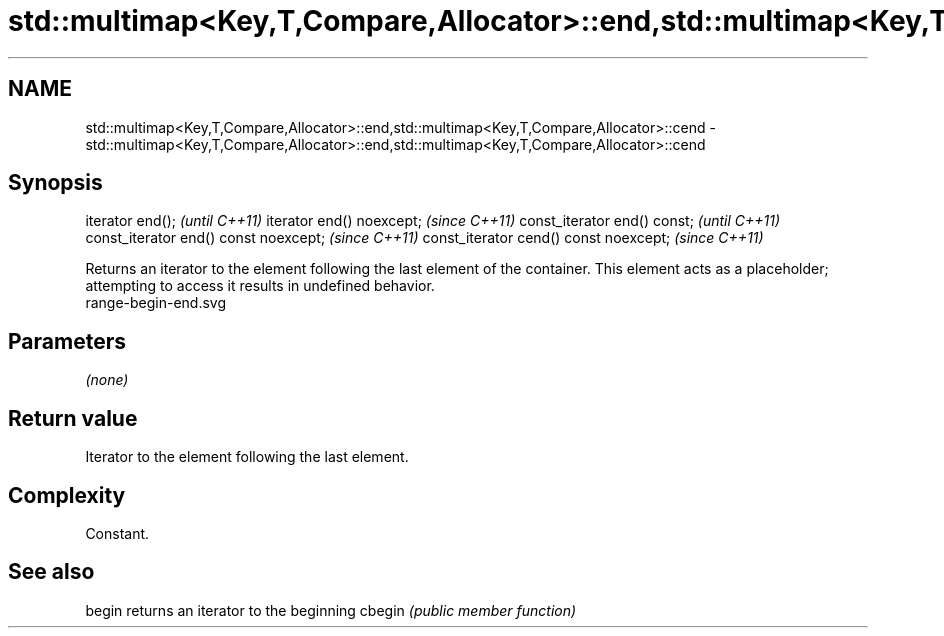 .TH std::multimap<Key,T,Compare,Allocator>::end,std::multimap<Key,T,Compare,Allocator>::cend 3 "2020.03.24" "http://cppreference.com" "C++ Standard Libary"
.SH NAME
std::multimap<Key,T,Compare,Allocator>::end,std::multimap<Key,T,Compare,Allocator>::cend \- std::multimap<Key,T,Compare,Allocator>::end,std::multimap<Key,T,Compare,Allocator>::cend

.SH Synopsis

iterator end();                        \fI(until C++11)\fP
iterator end() noexcept;               \fI(since C++11)\fP
const_iterator end() const;            \fI(until C++11)\fP
const_iterator end() const noexcept;   \fI(since C++11)\fP
const_iterator cend() const noexcept;  \fI(since C++11)\fP

Returns an iterator to the element following the last element of the container.
This element acts as a placeholder; attempting to access it results in undefined behavior.
 range-begin-end.svg

.SH Parameters

\fI(none)\fP

.SH Return value

Iterator to the element following the last element.

.SH Complexity

Constant.


.SH See also



begin  returns an iterator to the beginning
cbegin \fI(public member function)\fP






